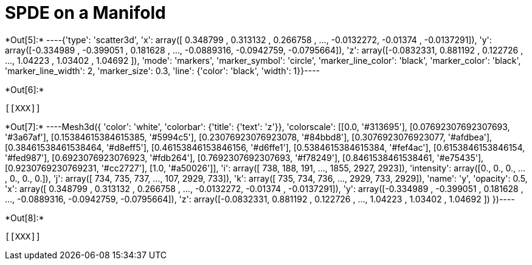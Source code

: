 [[spde-on-a-manifold]]
= SPDE on a Manifold


+*Out[5]:*+
----{'type': 'scatter3d',
 'x': array([ 0.348799 ,  0.313132 ,  0.266758 , ..., -0.0132272, -0.01374  ,
        -0.0137291]),
 'y': array([-0.334989 , -0.399051 ,  0.181628 , ..., -0.0889316, -0.0942759,
        -0.0795664]),
 'z': array([-0.0832331,  0.881192 ,  0.122726 , ...,  1.04223  ,  1.03402  ,
         1.04692  ]),
 'mode': 'markers',
 'marker_symbol': 'circle',
 'marker_line_color': 'black',
 'marker_color': 'black',
 'marker_line_width': 2,
 'marker_size': 0.3,
 'line': {'color': 'black', 'width': 1}}----


+*Out[6]:*+
----


[[XXX]]
----


+*Out[7]:*+
----Mesh3d({
    'color': 'white',
    'colorbar': {'title': {'text': 'z'}},
    'colorscale': [[0.0, '#313695'], [0.07692307692307693, '#3a67af'],
                   [0.15384615384615385, '#5994c5'], [0.23076923076923078,
                   '#84bbd8'], [0.3076923076923077, '#afdbea'],
                   [0.38461538461538464, '#d8eff5'], [0.46153846153846156,
                   '#d6ffe1'], [0.5384615384615384, '#fef4ac'],
                   [0.6153846153846154, '#fed987'], [0.6923076923076923,
                   '#fdb264'], [0.7692307692307693, '#f78249'],
                   [0.8461538461538461, '#e75435'], [0.9230769230769231,
                   '#cc2727'], [1.0, '#a50026']],
    'i': array([ 738,  188,  191, ..., 1855, 2927, 2923]),
    'intensity': array([0., 0., 0., ..., 0., 0., 0.]),
    'j': array([ 734,  735,  737, ...,  107, 2929,  733]),
    'k': array([ 735,  734,  736, ..., 2929,  733, 2929]),
    'name': 'y',
    'opacity': 0.5,
    'x': array([ 0.348799 ,  0.313132 ,  0.266758 , ..., -0.0132272, -0.01374  ,
                -0.0137291]),
    'y': array([-0.334989 , -0.399051 ,  0.181628 , ..., -0.0889316, -0.0942759,
                -0.0795664]),
    'z': array([-0.0832331,  0.881192 ,  0.122726 , ...,  1.04223  ,  1.03402  ,
                 1.04692  ])
})----


+*Out[8]:*+
----
[[XXX]]
----
